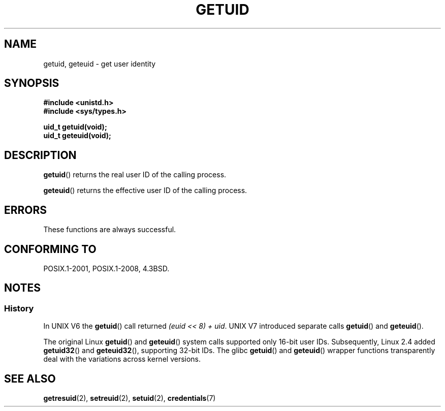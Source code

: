 .\" Copyright 1993 Rickard E. Faith (faith@cs.unc.edu)
.\"
.\" %%%LICENSE_START(VERBATIM)
.\" Permission is granted to make and distribute verbatim copies of this
.\" manual provided the copyright notice and this permission notice are
.\" preserved on all copies.
.\"
.\" Permission is granted to copy and distribute modified versions of this
.\" manual under the conditions for verbatim copying, provided that the
.\" entire resulting derived work is distributed under the terms of a
.\" permission notice identical to this one.
.\"
.\" Since the Linux kernel and libraries are constantly changing, this
.\" manual page may be incorrect or out-of-date.  The author(s) assume no
.\" responsibility for errors or omissions, or for damages resulting from
.\" the use of the information contained herein.  The author(s) may not
.\" have taken the same level of care in the production of this manual,
.\" which is licensed free of charge, as they might when working
.\" professionally.
.\"
.\" Formatted or processed versions of this manual, if unaccompanied by
.\" the source, must acknowledge the copyright and authors of this work.
.\" %%%LICENSE_END
.\"
.\" Historical remark, aeb, 2004-06-05
.TH GETUID 2 2015-08-08 "Linux" "Linux Programmer's Manual"
.SH NAME
getuid, geteuid \- get user identity
.SH SYNOPSIS
.B #include <unistd.h>
.br
.B #include <sys/types.h>
.PP
.B uid_t getuid(void);
.br
.B uid_t geteuid(void);
.SH DESCRIPTION
.BR getuid ()
returns the real user ID of the calling process.
.PP
.BR geteuid ()
returns the effective user ID of the calling process.
.SH ERRORS
These functions are always successful.
.SH CONFORMING TO
POSIX.1-2001, POSIX.1-2008, 4.3BSD.
.SH NOTES
.SS History
In UNIX\ V6 the
.BR getuid ()
call returned
.IR "(euid << 8) + uid" .
UNIX\ V7 introduced separate calls
.BR getuid ()
and
.BR geteuid ().
.PP
The original Linux
.BR getuid ()
and
.BR geteuid ()
system calls supported only 16-bit user IDs.
Subsequently, Linux 2.4 added
.BR getuid32 ()
and
.BR geteuid32 (),
supporting 32-bit IDs.
The glibc
.BR getuid ()
and
.BR geteuid ()
wrapper functions transparently deal with the variations across kernel versions.
.SH SEE ALSO
.BR getresuid (2),
.BR setreuid (2),
.BR setuid (2),
.BR credentials (7)
